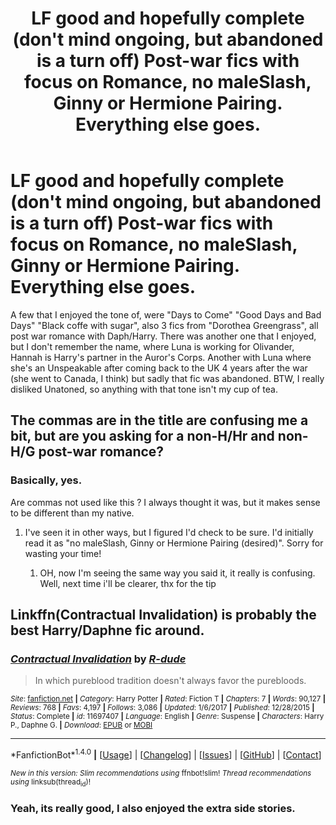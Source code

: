 #+TITLE: LF good and hopefully complete (don't mind ongoing, but abandoned is a turn off) Post-war fics with focus on Romance, no maleSlash, Ginny or Hermione Pairing. Everything else goes.

* LF good and hopefully complete (don't mind ongoing, but abandoned is a turn off) Post-war fics with focus on Romance, no maleSlash, Ginny or Hermione Pairing. Everything else goes.
:PROPERTIES:
:Author: nauze18
:Score: 1
:DateUnix: 1520418258.0
:DateShort: 2018-Mar-07
:FlairText: Request
:END:
A few that I enjoyed the tone of, were "Days to Come" "Good Days and Bad Days" "Black coffe with sugar", also 3 fics from "Dorothea Greengrass", all post war romance with Daph/Harry. There was another one that I enjoyed, but I don't remember the name, where Luna is working for Olivander, Hannah is Harry's partner in the Auror's Corps. Another with Luna where she's an Unspeakable after coming back to the UK 4 years after the war (she went to Canada, I think) but sadly that fic was abandoned. BTW, I really disliked Unatoned, so anything with that tone isn't my cup of tea.


** The commas are in the title are confusing me a bit, but are you asking for a non-H/Hr and non-H/G post-war romance?
:PROPERTIES:
:Author: MindForgedManacle
:Score: 2
:DateUnix: 1520434577.0
:DateShort: 2018-Mar-07
:END:

*** Basically, yes.

Are commas not used like this ? I always thought it was, but it makes sense to be different than my native.
:PROPERTIES:
:Author: nauze18
:Score: 1
:DateUnix: 1520449503.0
:DateShort: 2018-Mar-07
:END:

**** I've seen it in other ways, but I figured I'd check to be sure. I'd initially read it as "no maleSlash, Ginny or Hermione Pairing (desired)". Sorry for wasting your time!
:PROPERTIES:
:Author: MindForgedManacle
:Score: 1
:DateUnix: 1520453056.0
:DateShort: 2018-Mar-07
:END:

***** OH, now I'm seeing the same way you said it, it really is confusing. Well, next time i'll be clearer, thx for the tip
:PROPERTIES:
:Author: nauze18
:Score: 2
:DateUnix: 1520461933.0
:DateShort: 2018-Mar-08
:END:


** Linkffn(Contractual Invalidation) is probably the best Harry/Daphne fic around.
:PROPERTIES:
:Author: Satanniel
:Score: 3
:DateUnix: 1520419192.0
:DateShort: 2018-Mar-07
:END:

*** [[http://www.fanfiction.net/s/11697407/1/][*/Contractual Invalidation/*]] by [[https://www.fanfiction.net/u/2057121/R-dude][/R-dude/]]

#+begin_quote
  In which pureblood tradition doesn't always favor the purebloods.
#+end_quote

^{/Site/: [[http://www.fanfiction.net/][fanfiction.net]] *|* /Category/: Harry Potter *|* /Rated/: Fiction T *|* /Chapters/: 7 *|* /Words/: 90,127 *|* /Reviews/: 768 *|* /Favs/: 4,197 *|* /Follows/: 3,086 *|* /Updated/: 1/6/2017 *|* /Published/: 12/28/2015 *|* /Status/: Complete *|* /id/: 11697407 *|* /Language/: English *|* /Genre/: Suspense *|* /Characters/: Harry P., Daphne G. *|* /Download/: [[http://www.ff2ebook.com/old/ffn-bot/index.php?id=11697407&source=ff&filetype=epub][EPUB]] or [[http://www.ff2ebook.com/old/ffn-bot/index.php?id=11697407&source=ff&filetype=mobi][MOBI]]}

--------------

*FanfictionBot*^{1.4.0} *|* [[[https://github.com/tusing/reddit-ffn-bot/wiki/Usage][Usage]]] | [[[https://github.com/tusing/reddit-ffn-bot/wiki/Changelog][Changelog]]] | [[[https://github.com/tusing/reddit-ffn-bot/issues/][Issues]]] | [[[https://github.com/tusing/reddit-ffn-bot/][GitHub]]] | [[[https://www.reddit.com/message/compose?to=tusing][Contact]]]

^{/New in this version: Slim recommendations using/ ffnbot!slim! /Thread recommendations using/ linksub(thread_id)!}
:PROPERTIES:
:Author: FanfictionBot
:Score: 1
:DateUnix: 1520419214.0
:DateShort: 2018-Mar-07
:END:


*** Yeah, its really good, I also enjoyed the extra side stories.
:PROPERTIES:
:Author: nauze18
:Score: 1
:DateUnix: 1520427038.0
:DateShort: 2018-Mar-07
:END:
